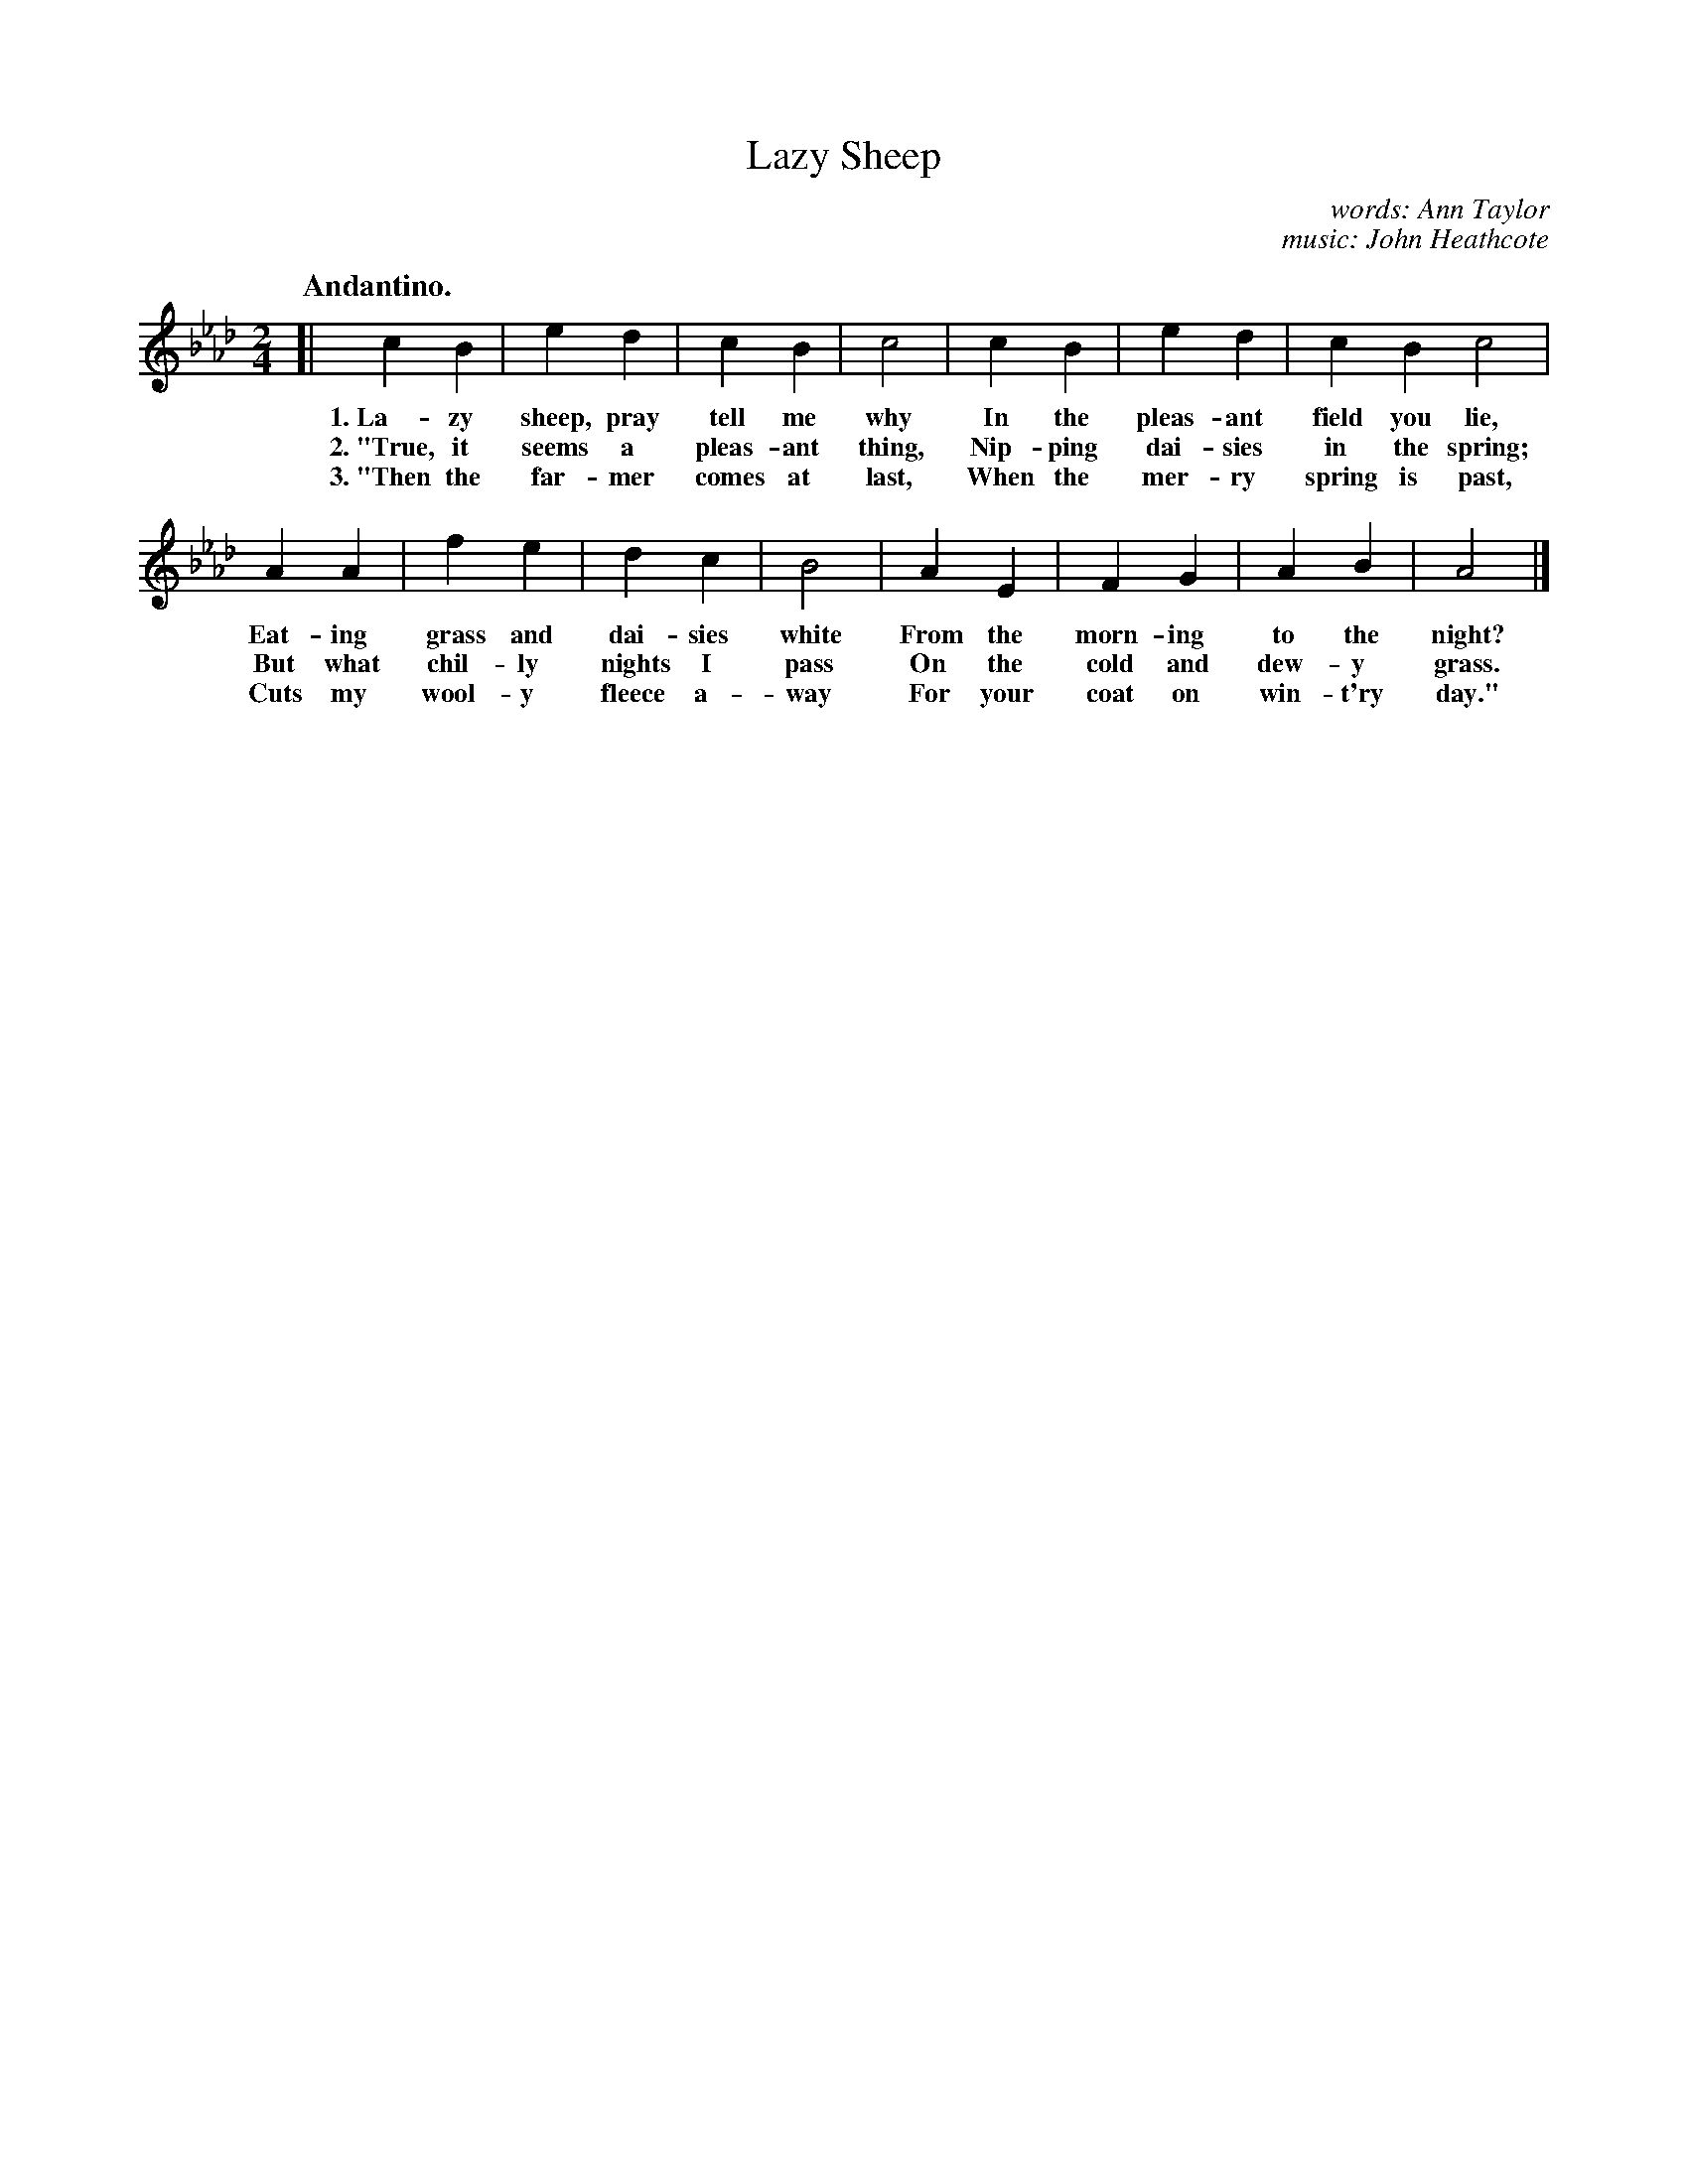 X: 90
T: Lazy Sheep
C: words: Ann Taylor
C: music: John Heathcote
Q: "Andantino."
%R: air, march
B: "The Everyday Song Book", 1927
F: http://www.library.pitt.edu/happybirthday/pdf/The_Everyday_Song_Book.pdf
Z: 2017 John Chambers <jc:trillian.mit.edu>
M: 2/4
L: 1/4
K: Ab
% - - - - - - - - - - - - - - - - - - - - - - - - - - - - -
[| c B | e d | c B | c2 | c B | e d | c B c2 |
w: 1.~La-zy sheep, pray tell me why      In the pleas-ant field you lie,
w: 2.~"True, it seems a pleas-ant thing, Nip-ping dai-sies in the spring;
w: 3.~"Then the far-mer comes at last,   When the mer-ry spring is past,
%
A A | f e | d c | B2 | A E | F G | A B | A2 |]
w: Eat-ing grass and dai-sies white From the morn-ing to the night?
w: But what chil-ly nights I pass   On the cold and dew-y grass.
w: Cuts my wool-y fleece a-way      For your coat on win-t'ry day."
% - - - - - - - - - - - - - - - - - - - - - - - - - - - - -
